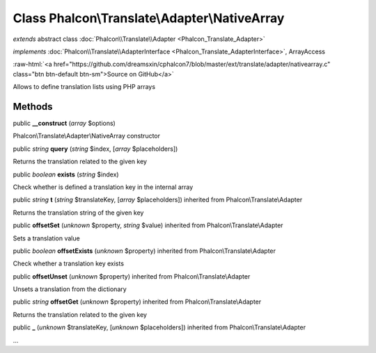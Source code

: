 Class **Phalcon\\Translate\\Adapter\\NativeArray**
==================================================

*extends* abstract class :doc:`Phalcon\\Translate\\Adapter <Phalcon_Translate_Adapter>`

*implements* :doc:`Phalcon\\Translate\\AdapterInterface <Phalcon_Translate_AdapterInterface>`, ArrayAccess

.. role:: raw-html(raw)
   :format: html

:raw-html:`<a href="https://github.com/dreamsxin/cphalcon7/blob/master/ext/translate/adapter/nativearray.c" class="btn btn-default btn-sm">Source on GitHub</a>`

Allows to define translation lists using PHP arrays


Methods
-------

public  **__construct** (*array* $options)

Phalcon\\Translate\\Adapter\\NativeArray constructor



public *string*  **query** (*string* $index, [*array* $placeholders])

Returns the translation related to the given key



public *boolean*  **exists** (*string* $index)

Check whether is defined a translation key in the internal array



public *string*  **t** (*string* $translateKey, [*array* $placeholders]) inherited from Phalcon\\Translate\\Adapter

Returns the translation string of the given key



public  **offsetSet** (*unknown* $property, *string* $value) inherited from Phalcon\\Translate\\Adapter

Sets a translation value



public *boolean*  **offsetExists** (*unknown* $property) inherited from Phalcon\\Translate\\Adapter

Check whether a translation key exists



public  **offsetUnset** (*unknown* $property) inherited from Phalcon\\Translate\\Adapter

Unsets a translation from the dictionary



public *string*  **offsetGet** (*unknown* $property) inherited from Phalcon\\Translate\\Adapter

Returns the translation related to the given key



public  **_** (*unknown* $translateKey, [*unknown* $placeholders]) inherited from Phalcon\\Translate\\Adapter

...


